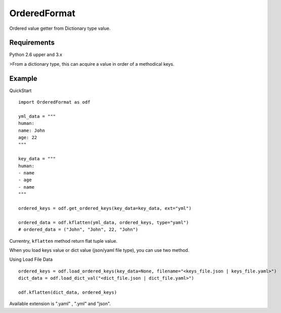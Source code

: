 =============
OrderedFormat
=============

|buildstatus|_

Ordered value getter from Dictionary type value.

Requirements
============

Python 2.6 upper and 3.x

>From a dictionary type, this can acquire a value in order of a methodical keys.

Example
=======

QuickStart ::

  import OrderedFormat as odf

  yml_data = """
  human:
  name: John
  age: 22
  """

  key_data = """
  human:
  - name
  - age
  - name
  """

  ordered_keys = odf.get_ordered_keys(key_data=key_data, ext="yml")

  ordered_data = odf.kflatten(yml_data, ordered_keys, type="yaml")
  # ordered_data = ("John", "John", 22, "John")

Currentry, ``kflatten`` method return flat tuple value.

When you load keys value or dict value (json/yaml file type), you can use two method.

Using Load File Data ::

  ordered_keys = odf.load_ordered_keys(key_data=None, filename="<keys_file.json | keys_file.yaml>")
  dict_data = odf.load_dict_val("<dict_file.json | dict_file.yaml>")

  odf.kflatten(dict_data, ordered_keys)

Available extension is ".yaml" , ".yml" and "json".

.. |buildstatus| image:: https://travis-ci.org/Himenon/OrderedFormat.svg?branch=master
.. _buildstatus: https://travis-ci.org/Himenon/OrderedFormat


